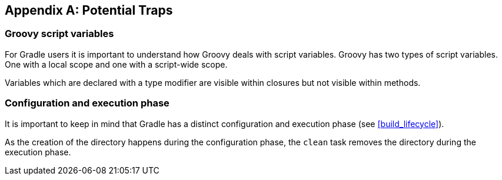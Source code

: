 // Copyright 2017 the original author or authors.
//
// Licensed under the Apache License, Version 2.0 (the "License");
// you may not use this file except in compliance with the License.
// You may obtain a copy of the License at
//
//      http://www.apache.org/licenses/LICENSE-2.0
//
// Unless required by applicable law or agreed to in writing, software
// distributed under the License is distributed on an "AS IS" BASIS,
// WITHOUT WARRANTIES OR CONDITIONS OF ANY KIND, either express or implied.
// See the License for the specific language governing permissions and
// limitations under the License.

[appendix]
[[potential_traps]]
== Potential Traps


[[sec:groovy_script_variables]]
=== Groovy script variables

For Gradle users it is important to understand how Groovy deals with script variables. Groovy has two types of script variables. One with a local scope and one with a script-wide scope.

++++
<sample xmlns:xi="http://www.w3.org/2001/XInclude" id="scope" dir="userguide/tutorial" title="Variables scope: local and script wide">
            <sourcefile file="scope.groovy"/>
            <output executable="groovy" args="scope.groovy" />
        </sample>
++++

Variables which are declared with a type modifier are visible within closures but not visible within methods.

[[sec:configuration_and_execution_phase]]
=== Configuration and execution phase

It is important to keep in mind that Gradle has a distinct configuration and execution phase (see <<build_lifecycle>>).

++++
<sample xmlns:xi="http://www.w3.org/2001/XInclude" id="mkdirTrap" dir="userguide/tutorial/mkdirTrap" title="Distinct configuration and execution phase">
            <sourcefile file="build.gradle"/>
            <output args="-q compile"/>
        </sample>
++++

As the creation of the directory happens during the configuration phase, the `clean` task removes the directory during the execution phase.
